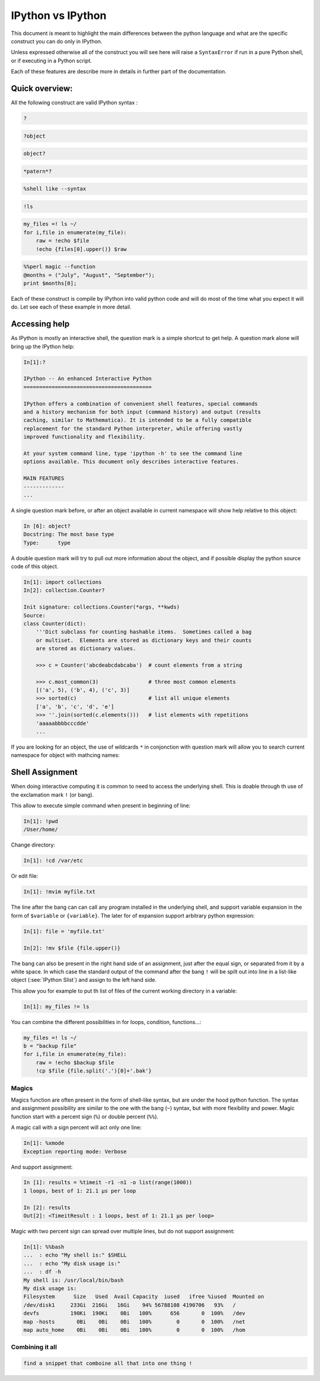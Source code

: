 ==================
IPython vs IPython
==================

This document is meant to highlight the main differences between the python
language and what are the specific construct you can do only in IPython.

Unless expressed otherwise all of the construct you will see here will raise a
``SyntaxError`` if run in a pure Python shell, or if executing in a Python
script. 

Each of these features are describe more in details in further part of the documentation.


Quick overview:
===============


All the following construct are valid IPython syntax :

.. code-block::

    ?   

.. code-block::

    ?object


.. code-block::

    object?

.. code-block::

    *patern*?

.. code-block::

    %shell like --syntax

.. code-block::

    !ls

.. code-block::

    my_files =! ls ~/
    for i,file in enumerate(my_file):
        raw = !echo $file
        !echo {files[0].upper()} $raw


.. code-block::

    %%perl magic --function
    @months = ("July", "August", "September");
    print $months[0];
    

Each of these construct is compile by IPython into valid python code and will
do most of the time what you expect it will do. Let see each of these example
in more detail.





Accessing help
==============

As IPython is mostly an interactive shell, the question mark is a simple
shortcut to get help. A question mark alone will bring up the IPython help:

.. code-block::

    In[1]:?

    IPython -- An enhanced Interactive Python
    =========================================

    IPython offers a combination of convenient shell features, special commands
    and a history mechanism for both input (command history) and output (results
    caching, similar to Mathematica). It is intended to be a fully compatible
    replacement for the standard Python interpreter, while offering vastly
    improved functionality and flexibility.

    At your system command line, type 'ipython -h' to see the command line
    options available. This document only describes interactive features.

    MAIN FEATURES
    -------------
    ...

A single question mark before, or after an object available in current
namespace will show help relative to this object:

.. code-block::

    In [6]: object?
    Docstring: The most base type
    Type:      type


A double question mark will try to pull out more information about the object,
and if possible display the python source code of this object. 

.. code-block::

    In[1]: import collections
    In[2]: collection.Counter?

    Init signature: collections.Counter(*args, **kwds)
    Source:
    class Counter(dict):
        '''Dict subclass for counting hashable items.  Sometimes called a bag
        or multiset.  Elements are stored as dictionary keys and their counts
        are stored as dictionary values.

        >>> c = Counter('abcdeabcdabcaba')  # count elements from a string

        >>> c.most_common(3)                # three most common elements
        [('a', 5), ('b', 4), ('c', 3)]
        >>> sorted(c)                       # list all unique elements
        ['a', 'b', 'c', 'd', 'e']
        >>> ''.join(sorted(c.elements()))   # list elements with repetitions
        'aaaaabbbbcccdde'
        ...



If you are looking for an object, the use of wildcards ``*`` in conjonction
with question mark will allow you to search current namespace for object with
mathcing names:

.. code-block::
    In [24]: *int*?
    FloatingPointError
    int
    print


Shell Assignment
================


When doing interactive computing it is common to need to access the underlying shell.
This is doable through th use of the exclamation mark ``!`` (or bang). 

This allow to execute simple command when present in beginning of line:

.. code-block::

    In[1]: !pwd
    /User/home/

Change directory:

.. code-block::

    In[1]: !cd /var/etc

Or edit file:

.. code-block::

    In[1]: !mvim myfile.txt


The line after the bang can can call any program installed in the underlying
shell, and support variable expansion in the form of ``$variable`` or ``{variable}``.
The later for of expansion support arbitrary python expression:

.. code-block::

    In[1]: file = 'myfile.txt'

    In[2]: !mv $file {file.upper()}


The bang can also be present in the right hand side of an assignment, just
after the equal sign, or separated from it by a white space. In which case the
standard output of the command after the bang ``!`` will be spilt out into line
in a list-like object (:see:`IPython Slist`) and assign to the left hand side. 

This allow you for example to put th list of files of the current working directory in a variable:

.. code-block::

    In[1]: my_files != ls


You can combine the different possibilities in for loops, condition, functions...:

.. code-block::

    my_files =! ls ~/
    b = "backup file"
    for i,file in enumerate(my_file):
        raw = !echo $backup $file
        !cp $file {file.split('.')[0]+'.bak'}


Magics
------

Magics function are often present in the form of shell-like syntax, but are
under the hood python function. The syntax and assignment possibility are
similar to the one with the bang (``~``) syntax, but with more flexibility and
power. Magic function start with a percent sign (``%``) or double percent (``%%``). 

A magic call with a sign percent will act only one line:

.. code-block::

    In[1]: %xmode
    Exception reporting mode: Verbose

And support assignment:

.. code-block::

    In [1]: results = %timeit -r1 -n1 -o list(range(1000))
    1 loops, best of 1: 21.1 µs per loop

    In [2]: results
    Out[2]: <TimeitResult : 1 loops, best of 1: 21.1 µs per loop>

Magic with two percent sign can spread over multiple lines, but do not support assignment:

.. code-block::

    In[1]: %%bash
    ...  : echo "My shell is:" $SHELL
    ...  : echo "My disk usage is:"
    ...  : df -h
    My shell is: /usr/local/bin/bash
    My disk usage is:
    Filesystem      Size   Used  Avail Capacity  iused   ifree %iused  Mounted on
    /dev/disk1     233Gi  216Gi   16Gi    94% 56788108 4190706   93%   /
    devfs          190Ki  190Ki    0Bi   100%      656       0  100%   /dev
    map -hosts       0Bi    0Bi    0Bi   100%        0       0  100%   /net
    map auto_home    0Bi    0Bi    0Bi   100%        0       0  100%   /hom


Combining it all
----------------

.. code-block::

    find a snippet that comboine all that into one thing !
